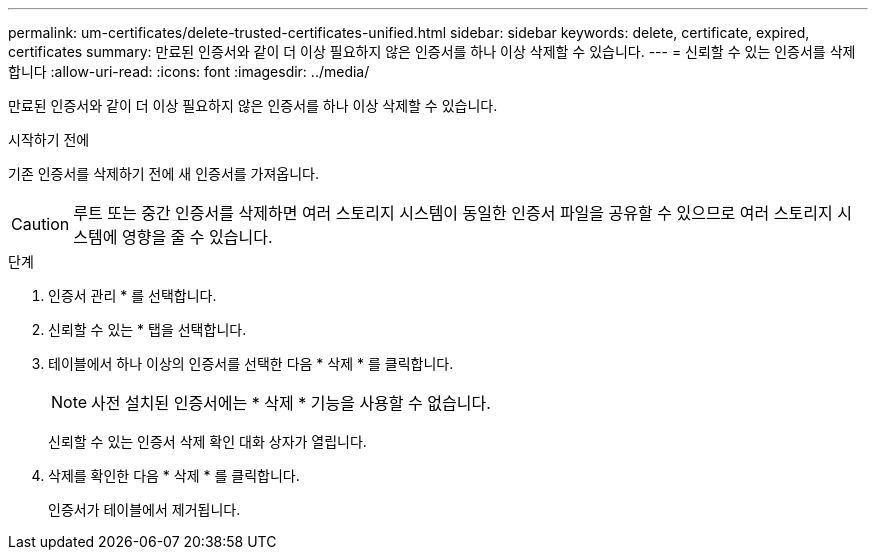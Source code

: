 ---
permalink: um-certificates/delete-trusted-certificates-unified.html 
sidebar: sidebar 
keywords: delete, certificate, expired, certificates 
summary: 만료된 인증서와 같이 더 이상 필요하지 않은 인증서를 하나 이상 삭제할 수 있습니다. 
---
= 신뢰할 수 있는 인증서를 삭제합니다
:allow-uri-read: 
:icons: font
:imagesdir: ../media/


[role="lead"]
만료된 인증서와 같이 더 이상 필요하지 않은 인증서를 하나 이상 삭제할 수 있습니다.

.시작하기 전에
기존 인증서를 삭제하기 전에 새 인증서를 가져옵니다.

[CAUTION]
====
루트 또는 중간 인증서를 삭제하면 여러 스토리지 시스템이 동일한 인증서 파일을 공유할 수 있으므로 여러 스토리지 시스템에 영향을 줄 수 있습니다.

====
.단계
. 인증서 관리 * 를 선택합니다.
. 신뢰할 수 있는 * 탭을 선택합니다.
. 테이블에서 하나 이상의 인증서를 선택한 다음 * 삭제 * 를 클릭합니다.
+
[NOTE]
====
사전 설치된 인증서에는 * 삭제 * 기능을 사용할 수 없습니다.

====
+
신뢰할 수 있는 인증서 삭제 확인 대화 상자가 열립니다.

. 삭제를 확인한 다음 * 삭제 * 를 클릭합니다.
+
인증서가 테이블에서 제거됩니다.


